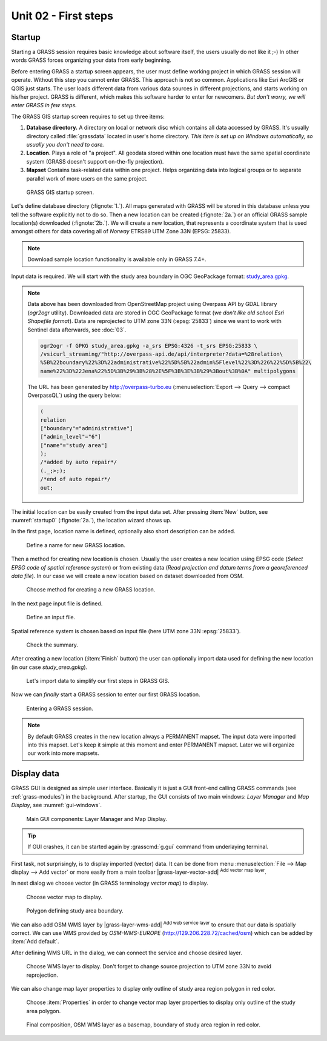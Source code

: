 Unit 02 - First steps
=====================

Startup
-------

Starting a GRASS session requires basic knowledge about software
itself, the users usually do not like it ;-) In other words GRASS
forces organizing your data from early beginning.

Before entering GRASS a startup screen appears, the user must define
working project in which GRASS session will operate. Without this step
you cannot enter GRASS. This approach is not so common. Applications
like Esri ArcGIS or QGIS just starts. The user loads different data
from various data sources in different projections, and starts working
on his/her project. GRASS is different, which makes this software
harder to enter for newcomers. *But don't worry, we will enter GRASS
in few steps.*

The GRASS GIS startup screen requires to set up three items:

#. **Database directory.** A directory on local or network disc which
   contains all data accessed by GRASS. It's usually directory called
   :file:`grassdata` located in user's home directory. *This item is
   set up on Windows automatically, so usually you don't need to
   care.*

#. **Location**. Plays a role of "a project". All geodata stored
   within one location must have the same spatial coordinate system
   (GRASS doesn't support on-the-fly projection).

#. **Mapset** Contains task-related data within one project. Helps
   organizing data into logical groups or to separate parallel work of
   more users on the same project.

.. _startup0:
   
.. figure:: ../images/units/02/startup-0.svg

   GRASS GIS startup screen.

Let's define database directory (:fignote:`1.`). All maps generated with 
GRASS will be stored in this database unless you tell the software explicitly 
not to do so. Then a new location can be created (:fignote:`2a.`) or an 
official GRASS sample location(s) downloaded (:fignote:`2b.`). 
We will create a new location, that represents a coordinate system that is 
used amongst others for data covering all of *Norway* ETRS89 UTM Zone 33N (EPSG: 25833).

.. note:: Download sample location functionality is available only in
   GRASS 7.4+.
          
Input data is required. We will start with the study area boundary
in OGC GeoPackage format: `study_area.gpkg
<../_static/data/study area.gpkg>`__.

.. _city_region_download:

.. note:: Data above has been downloaded from OpenStreetMap project
   using Overpass API by GDAL library (`ogr2ogr` utility). Downloaded
   data are stored in OGC GeoPackage format (*we don't like old school
   Esri Shapefile format*). Data are reprojected to UTM zone 33N
   (:epsg:`25833`) since we want to work with Sentinel data
   afterwards, see :doc:`03`.
   
   .. code:: bash

      ogr2ogr -f GPKG study_area.gpkg -a_srs EPSG:4326 -t_srs EPSG:25833 \
      /vsicurl_streaming/"http://overpass-api.de/api/interpreter?data=%28relation\
      %5B%22boundary%22%3D%22administrative%22%5D%5B%22admin%5Flevel%22%3D%226%22%5D%5B%22\
      name%22%3D%22Jena%22%5D%3B%29%3B%28%2E%5F%3B%3E%3B%29%3Bout%3B%0A" multipolygons


   The URL has been generated by http://overpass-turbo.eu
   (:menuselection:`Export --> Query --> compact OverpassQL`) using
   the query below:

   .. code:: xml

      (
      relation
      ["boundary"="administrative"]
      ["admin_level"="6"]
      ["name"="study area"]
      );
      /*added by auto repair*/
      (._;>;);
      /*end of auto repair*/
      out;

.. _create-location:
   
The initial location can be easily created from the input data
set. After pressing :item:`New` button, see :numref:`startup0`
(:fignote:`2a.`), the location wizard shows up.

In the first page, location name is defined, optionally also short
description can be added.

.. figure:: ../images/units/02/create-location-0.png

   Define a name for new GRASS location.

Then a method for creating new location is chosen. Usually the user
creates a new location using EPSG code (*Select EPSG code of spatial
reference system*) or from existing data (*Read projection and datum
terms from a georeferenced data file*). In our case we will create a
new location based on dataset downloaded from OSM.

.. figure:: ../images/units/02/create-location-1.png

   Choose method for creating a new GRASS location.

In the next page input file is defined.

.. figure:: ../images/units/02/create-location-2.png

   Define an input file.

Spatial reference system is chosen based on input file (here
UTM zone 33N :epsg:`25833`).

.. figure:: ../images/units/02/create-location-3.png

   Check the summary.

After creating a new location (:item:`Finish` button) the user can
optionally import data used for defining the new location (in our case
*study_area.gpkg*).

.. figure:: ../images/units/02/create-location-4.svg
   :class: small

   Let's import data to simplify our first steps in GRASS GIS.

Now we can *finally* start a GRASS session to enter our first GRASS
location.

.. figure:: ../images/units/02/startup-1.svg

   Entering a GRASS session.

.. note:: By default GRASS creates in the new location always a
   PERMANENT mapset. The input data were imported into this
   mapset. Let's keep it simple at this moment and enter PERMANENT
   mapset. Later we will organize our work into more mapsets.

Display data
------------

GRASS GUI is designed as simple user interface. Basically it is just
a GUI front-end calling GRASS commands (see :ref:`grass-modules`) in
the background. After startup, the GUI consists of two main windows:
*Layer Manager* and *Map Display*, see :numref:`gui-windows`.

.. _gui-windows:

.. figure:: ../images/units/02/gui-windows.svg
   :class: large
           
   Main GUI components: Layer Manager and Map Display.

.. tip:: If GUI crashes, it can be started again by :grasscmd:`g.gui`
   command from underlaying terminal.
         
First task, not surprisingly, is to display imported (vector) data. It can be
done from menu :menuselection:`File --> Map display --> Add vector` or
more easily from a main toolbar |grass-layer-vector-add| :sup:`Add
vector map layer`.

In next dialog we choose vector (in GRASS terminology *vector map*) to display.

.. figure:: ../images/units/02/d-vect.png

   Choose vector map to display.

.. figure:: ../images/units/02/study_area.png
   :class: large
           
   Polygon defining study area boundary.
   
We can also add OSM WMS layer by |grass-layer-wms-add| :sup:`Add web
service layer` to ensure that our data is spatially correct. We can
use WMS provided by *OSM-WMS-EUROPE* (http://129.206.228.72/cached/osm)
which can be added by :item:`Add default`.

After defining WMS URL in the dialog, we can connect the service and
choose desired layer.

.. figure:: ../images/units/02/d-wms.svg
            
   Choose WMS layer to display. Don't forget to change source
   projection to UTM zone 33N to avoid reprojection.

We can also change map layer properties to display only outline of
study area region polygon in red color.

.. figure:: ../images/units/02/d-vect-colrs.png
            
   Choose :item:`Properties` in order to change vector map layer
   properties to display only outline of the study area polygon.

.. figure:: ../images/units/02/study-area-boundary-wms.png
   :class: large

   Final composition, OSM WMS layer as a basemap, boundary of study 
   area region in red color.
